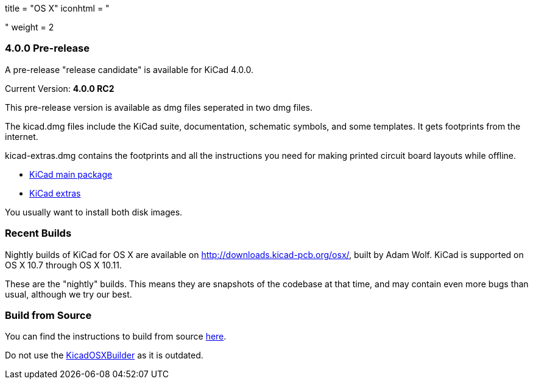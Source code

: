 +++
title = "OS X"
iconhtml = "<div><i class='fa fa-apple'></i></div>"
weight = 2
+++

=== 4.0.0 Pre-release

A pre-release "release candidate" is available for KiCad 4.0.0.

Current Version: *4.0.0 RC2*

This pre-release version is available as dmg files seperated in two
dmg files.

The kicad.dmg files include the KiCad suite, documentation, schematic symbols, and some templates.  It gets footprints from the internet.

kicad-extras.dmg contains the footprints and all the instructions you need for making printed circuit board layouts while offline.

 - http://downloads.kicad-pcb.org/osx/stable/kicad-4.0.0-rc2-1.dmg[KiCad main package]
 - http://downloads.kicad-pcb.org/osx/stable/kicad-extras-4.0.0-rc2-1.dmg[KiCad extras]

You usually want to install both disk images.

=== Recent Builds
Nightly builds of KiCad for OS X are available on http://downloads.kicad-pcb.org/osx/, built by Adam Wolf.  KiCad is supported on OS X 10.7 through OS X 10.11.

These are the "nightly" builds.  This means they are snapshots of the codebase at that time, and may contain even more bugs than usual, although we try our best.

=== Build from Source
You can find the instructions to build from source link:http://kicad-pcb.org/contribute/build-osx/[here]. 

Do not use the https://github.com/KiCad/KicadOSXBuilder[KicadOSXBuilder] as it is outdated. 
